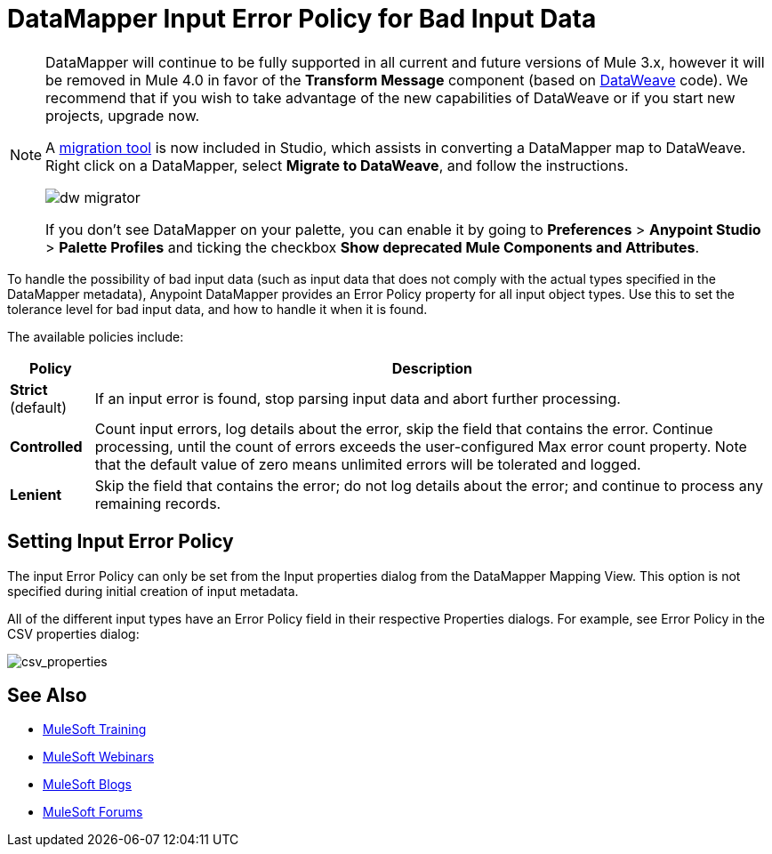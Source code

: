 = DataMapper Input Error Policy for Bad Input Data
:keywords: datamapper


[NOTE]
====
DataMapper will continue to be fully supported in all current and future versions of Mule 3.x, however it will be removed in Mule 4.0 in favor of the *Transform Message* component (based on link:/mule-user-guide/v/3.8/dataweave[DataWeave] code). We recommend that if you wish to take advantage of the new capabilities of DataWeave or if you start new projects, upgrade now.

A link:/mule-user-guide/v/3.8/dataweave-migrator[migration tool] is now included in Studio, which assists in converting a DataMapper map to DataWeave. Right click on a DataMapper, select *Migrate to DataWeave*, and follow the instructions.

image:dw_migrator_script.png[dw migrator]

If you don't see DataMapper on your palette, you can enable it by going to *Preferences* > *Anypoint Studio* > *Palette Profiles* and ticking the checkbox *Show deprecated Mule Components and Attributes*.
====

To handle the possibility of bad input data (such as input data that does not comply with the actual types specified in the DataMapper metadata), Anypoint DataMapper provides an Error Policy property for all input object types. Use this to set the tolerance level for bad input data, and how to handle it when it is found. 

The available policies include:

[%header%autowidth.spread]
|===
|Policy |Description
|*Strict* (default) |If an input error is found, stop parsing input data and abort further processing.
|*Controlled* |Count input errors, log details about the error, skip the field that contains the error. Continue processing, until the count of errors exceeds the user-configured Max error count property. Note that the default value of zero means unlimited errors will be tolerated and logged.
|*Lenient* |Skip the field that contains the error; do not log details about the error; and continue to process any remaining records.
|===

== Setting Input Error Policy

The input Error Policy can only be set from the Input properties dialog from the DataMapper Mapping View. This option is not specified during initial creation of input metadata. 

All of the different input types have an Error Policy field in their respective Properties dialogs. For example, see Error Policy in the CSV properties dialog:

image:csv_properties.png[csv_properties]

== See Also

* link:http://training.mulesoft.com[MuleSoft Training]
* link:https://www.mulesoft.com/webinars[MuleSoft Webinars]
* link:http://blogs.mulesoft.com[MuleSoft Blogs]
* link:http://forums.mulesoft.com[MuleSoft Forums]
